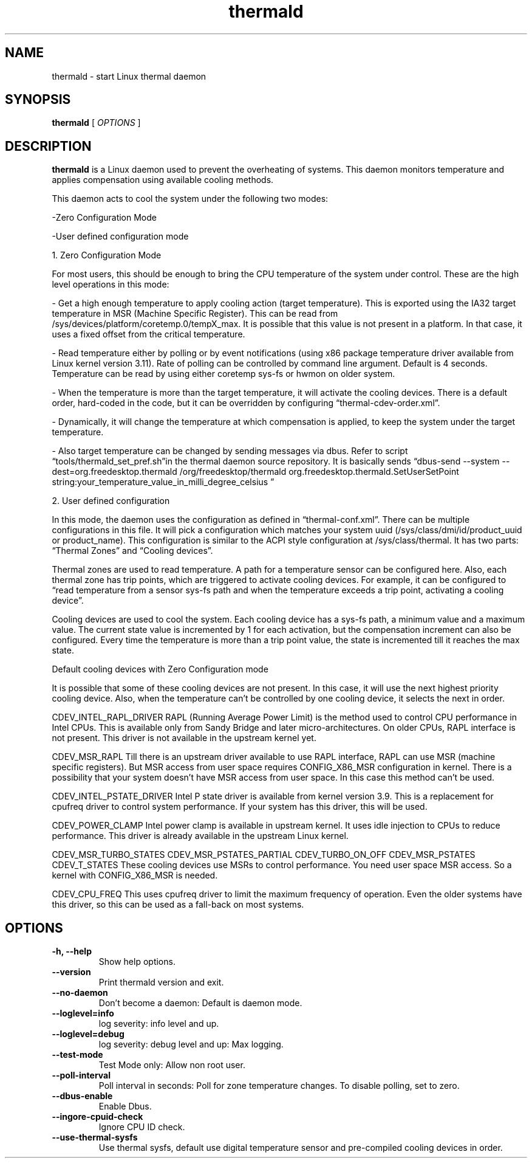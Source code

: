 .\" thermald (1) manual page
.\"
.\" This is free documentation; you can redistribute it and/or
.\" modify it under the terms of the GNU General Public License as
.\" published by the Free Software Foundation; either version 2 of
.\" the License, or (at your option) any later version.
.\"
.\" The GNU General Public License's references to "object code"
.\" and "executables" are to be interpreted as the output of any
.\" document formatting or typesetting system, including
.\" intermediate and printed output.
.\"
.\" This manual is distributed in the hope that it will be useful,
.\" but WITHOUT ANY WARRANTY; without even the implied warranty of
.\" MERCHANTABILITY or FITNESS FOR A PARTICULAR PURPOSE.  See the
.\" GNU General Public License for more details.
.\"
.\" You should have received a copy of the GNU General Public Licence along
.\" with this manual; if not, write to the Free Software Foundation, Inc.,
.\" 51 Franklin Street, Fifth Floor, Boston, MA 02110-1301, USA.
.\"
.\" Copyright (C) 2012 Intel Corporation. All rights reserved.
.\"
.TH thermald "1" "8 May 2013"

.SH NAME
thermald \- start Linux thermal daemon
.SH SYNOPSIS
.B thermald
.RI " [ " OPTIONS " ]

.SH DESCRIPTION
.B thermald
is a Linux daemon used to prevent the overheating of systems. This daemon monitors
temperature and applies compensation using available cooling methods.

This daemon acts to cool the system under the following two modes:
.P
-Zero Configuration Mode
.P
-User defined configuration mode

.P
1. Zero Configuration Mode
.P
For most users, this should be enough to bring the CPU temperature of the system under control. These are the high level operations in this mode:
.LP
- Get a high enough temperature to apply cooling action (target temperature). This is exported using the IA32 target temperature in MSR (Machine Specific Register). This can be read from /sys/devices/platform/coretemp.0/tempX_max. It is possible that this value is not present in a platform. In that case, it uses a fixed offset from the critical temperature.
.P
- Read temperature either by polling or by event notifications (using x86 package temperature driver available from Linux kernel version 3.11). Rate of polling can be controlled by command line argument. Default is 4 seconds. Temperature can be read by using either coretemp sys-fs or hwmon on older system.
.P
- When the temperature is more than the target temperature, it will activate the cooling devices. There is a default order, hard-coded in the code, but it can be overridden by configuring “thermal-cdev-order.xml”.
.P
- Dynamically, it will change the temperature at which compensation is applied, to keep the system under the target temperature.
.P
- Also target temperature can be changed by sending messages via dbus. Refer to script “tools/thermald_set_pref.sh”in the thermal daemon source repository. It is basically sends
“dbus-send --system --dest=org.freedesktop.thermald /org/freedesktop/thermald org.freedesktop.thermald.SetUserSetPoint string:your_temperature_value_in_milli_degree_celsius
”
.P

2. User defined configuration
.P
In this mode, the daemon uses the configuration as defined in “thermal-conf.xml”. There can be multiple configurations in this file. It will pick a configuration which matches your system uuid (/sys/class/dmi/id/product_uuid or product_name). This configuration is similar to the ACPI style configuration at /sys/class/thermal. It has two parts: “Thermal Zones” and “Cooling devices”.
.P
Thermal zones are used to read temperature. A path for a temperature sensor can be configured here. Also, each thermal zone has trip points, which are triggered to activate  cooling devices. For example, it can be configured to “read temperature from a sensor sys-fs path and when the temperature exceeds a trip point, activating a cooling device”.
.P
Cooling devices are used to cool the system. Each cooling device has a sys-fs path, a minimum value and a maximum value. The current state value is incremented by 1 for each activation, but the compensation increment can also be configured. Every time the temperature is more than a trip point value, the state is incremented till it reaches the max state.
.P

Default cooling devices with Zero Configuration mode
.P
It is possible that some of these cooling devices are not present. In this case, it will use the next highest priority cooling device. Also, when the temperature can't be controlled by one cooling device, it selects the next in order.

.P
CDEV_INTEL_RAPL_DRIVER
RAPL (Running Average Power Limit) is the method used to control CPU performance in Intel CPUs. This is available only from Sandy Bridge and later micro-architectures. On older CPUs, RAPL interface is not present. This driver is not available in the upstream kernel yet.

.P
CDEV_MSR_RAPL
Till there is an upstream driver available to use RAPL interface, RAPL can use MSR (machine specific registers). But MSR access from user space requires CONFIG_X86_MSR configuration in kernel. There is a possibility that your system doesn't have MSR access from user space. In this case this method can't be used.

.P
CDEV_INTEL_PSTATE_DRIVER
Intel P state driver is available from kernel version 3.9. This is a replacement for cpufreq driver to control system performance. If your system has this driver, this will be used.

.P
CDEV_POWER_CLAMP
Intel power clamp is available in upstream kernel. It uses idle injection to CPUs to reduce performance. This driver is already available in the upstream Linux kernel.

.P
CDEV_MSR_TURBO_STATES
CDEV_MSR_PSTATES_PARTIAL
CDEV_TURBO_ON_OFF
CDEV_MSR_PSTATES
CDEV_T_STATES
These cooling devices use MSRs to control performance. You need user space MSR access. So a kernel with CONFIG_X86_MSR is needed.

.P
CDEV_CPU_FREQ
This uses cpufreq driver to limit the maximum frequency of operation. Even the older systems have this driver, so this can be used as a fall-back on most systems.



.SH OPTIONS
.TP
.B \-h, \-\-help
Show help options.
.TP
.B \-\-version
Print thermald version and exit.
.TP
.B \-\-no-daemon
Don't become a daemon: Default is daemon mode.
.TP
.B \-\-loglevel=info
log severity: info level and up.
.TP
.B \-\-loglevel=debug
log severity: debug level and up: Max logging.
.TP
.B \-\-test-mode
Test Mode only: Allow non root user.
.TP
.B \-\-poll-interval
Poll interval in seconds: Poll for zone temperature changes.
To disable polling, set to zero.
.TP
.B \-\-dbus-enable
Enable Dbus.
.TP
.B \-\-ingore-cpuid-check
Ignore CPU ID check.
.TP
.B \-\-use-thermal-sysfs
Use thermal sysfs, default use digital temperature sensor
and pre-compiled cooling devices in order.
.TP

